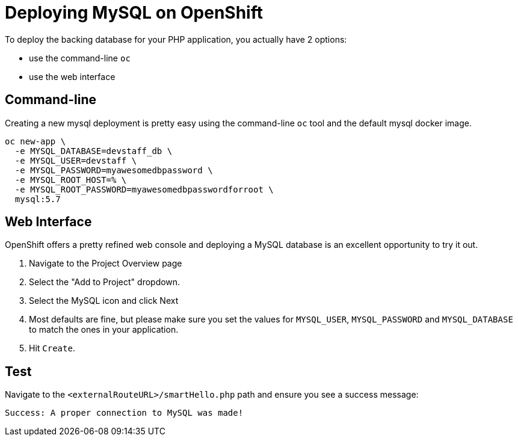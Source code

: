 = Deploying MySQL on OpenShift

To deploy the backing database for your PHP application, you actually have 2 options:

* use the command-line `oc`
* use the web interface


== Command-line

Creating a new mysql deployment is pretty easy using the command-line `oc` tool and the default mysql docker image.

[source, bash]
----
oc new-app \
  -e MYSQL_DATABASE=devstaff_db \
  -e MYSQL_USER=devstaff \
  -e MYSQL_PASSWORD=myawesomedbpassword \
  -e MYSQL_ROOT_HOST=% \
  -e MYSQL_ROOT_PASSWORD=myawesomedbpasswordforroot \
  mysql:5.7
----

== Web Interface

OpenShift offers a pretty refined web console and deploying a MySQL database is an excellent opportunity to try it out.

1. Navigate to the Project Overview page
1. Select the "Add to Project" dropdown.
1. Select the MySQL icon and click Next
1. Most defaults are fine, but please make sure you set the values for `MYSQL_USER`, `MYSQL_PASSWORD` and `MYSQL_DATABASE` to match the ones in your application.
1. Hit `Create`.

== Test

Navigate to the `<externalRouteURL>/smartHello.php` path and ensure you see a success message:

`Success: A proper connection to MySQL was made!`
